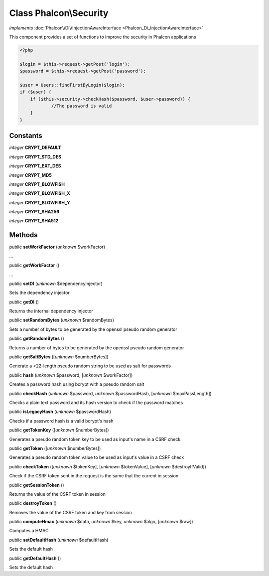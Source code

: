 Class **Phalcon\\Security**
===========================

*implements* :doc:`Phalcon\\Di\\InjectionAwareInterface <Phalcon_Di_InjectionAwareInterface>`

This component provides a set of functions to improve the security in Phalcon applications  

.. code-block:: php

    <?php

    $login = $this->request->getPost('login');
    $password = $this->request->getPost('password');
    
    $user = Users::findFirstByLogin($login);
    if ($user) {
    	if ($this->security->checkHash($password, $user->password)) {
    		//The password is valid
    	}
    }



Constants
---------

*integer* **CRYPT_DEFAULT**

*integer* **CRYPT_STD_DES**

*integer* **CRYPT_EXT_DES**

*integer* **CRYPT_MD5**

*integer* **CRYPT_BLOWFISH**

*integer* **CRYPT_BLOWFISH_X**

*integer* **CRYPT_BLOWFISH_Y**

*integer* **CRYPT_SHA256**

*integer* **CRYPT_SHA512**

Methods
-------

public  **setWorkFactor** (*unknown* $workFactor)

...


public  **getWorkFactor** ()

...


public  **setDI** (*unknown* $dependencyInjector)

Sets the dependency injector



public  **getDI** ()

Returns the internal dependency injector



public  **setRandomBytes** (*unknown* $randomBytes)

Sets a number of bytes to be generated by the openssl pseudo random generator



public  **getRandomBytes** ()

Returns a number of bytes to be generated by the openssl pseudo random generator



public  **getSaltBytes** ([*unknown* $numberBytes])

Generate a >22-length pseudo random string to be used as salt for passwords



public  **hash** (*unknown* $password, [*unknown* $workFactor])

Creates a password hash using bcrypt with a pseudo random salt



public  **checkHash** (*unknown* $password, *unknown* $passwordHash, [*unknown* $maxPassLength])

Checks a plain text password and its hash version to check if the password matches



public  **isLegacyHash** (*unknown* $passwordHash)

Checks if a password hash is a valid bcrypt's hash



public  **getTokenKey** ([*unknown* $numberBytes])

Generates a pseudo random token key to be used as input's name in a CSRF check



public  **getToken** ([*unknown* $numberBytes])

Generates a pseudo random token value to be used as input's value in a CSRF check



public  **checkToken** ([*unknown* $tokenKey], [*unknown* $tokenValue], [*unknown* $destroyIfValid])

Check if the CSRF token sent in the request is the same that the current in session



public  **getSessionToken** ()

Returns the value of the CSRF token in session



public  **destroyToken** ()

Removes the value of the CSRF token and key from session



public  **computeHmac** (*unknown* $data, *unknown* $key, *unknown* $algo, [*unknown* $raw])

Computes a HMAC



public  **setDefaultHash** (*unknown* $defaultHash)

Sets the default hash



public  **getDefaultHash** ()

Sets the default hash



